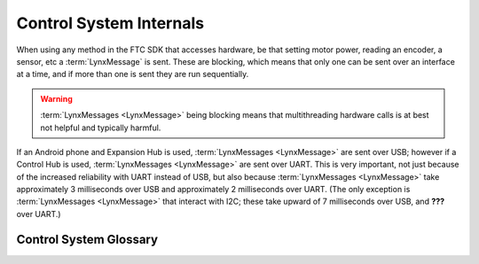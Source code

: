 ========================
Control System Internals
========================

When using any method in the FTC SDK that accesses hardware, be that setting
motor power, reading an encoder, a sensor, etc a :term:`LynxMessage` is sent.
These are blocking, which means that only one can be sent over an interface at
a time, and if more than one is sent they are run sequentially.

.. warning::
   :term:`LynxMessages <LynxMessage>` being blocking means that multithreading
   hardware calls is at best not helpful and typically harmful.

If an Android phone and Expansion Hub is used, :term:`LynxMessages
<LynxMessage>` are sent over USB; however if a Control Hub is used,
:term:`LynxMessages <LynxMessage>` are sent over UART. This is very important,
not just because of the increased reliability with UART instead of USB, but
also because :term:`LynxMessages <LynxMessage>` take approximately 3
milliseconds over USB and approximately 2 milliseconds over UART. (The only
exception is :term:`LynxMessages <LynxMessage>` that interact with I2C; these take upward of
7 milliseconds over USB, and **???** over UART.)


Control System Glossary
=======================

.. glossary::
    Lynx
        "Lynx" is the codename used within the FTC SDK for the Expansion Hub.
        Since the Control Hub is basically a System on a Chip running Android
        attached to an Expansion Hub, it is used for the Control Hub too.

    LynxMessage
        A `LynxMessage
        <https://github.com/OpenFTC/OpenRC-Turbo/blob/master/Hardware/src/main/java/com/qualcomm/hardware/lynx/commands/LynxMessage.java>`_
        represents a message that can be sent to a :term:`Lynx` module; it can
        send and recieve information.
